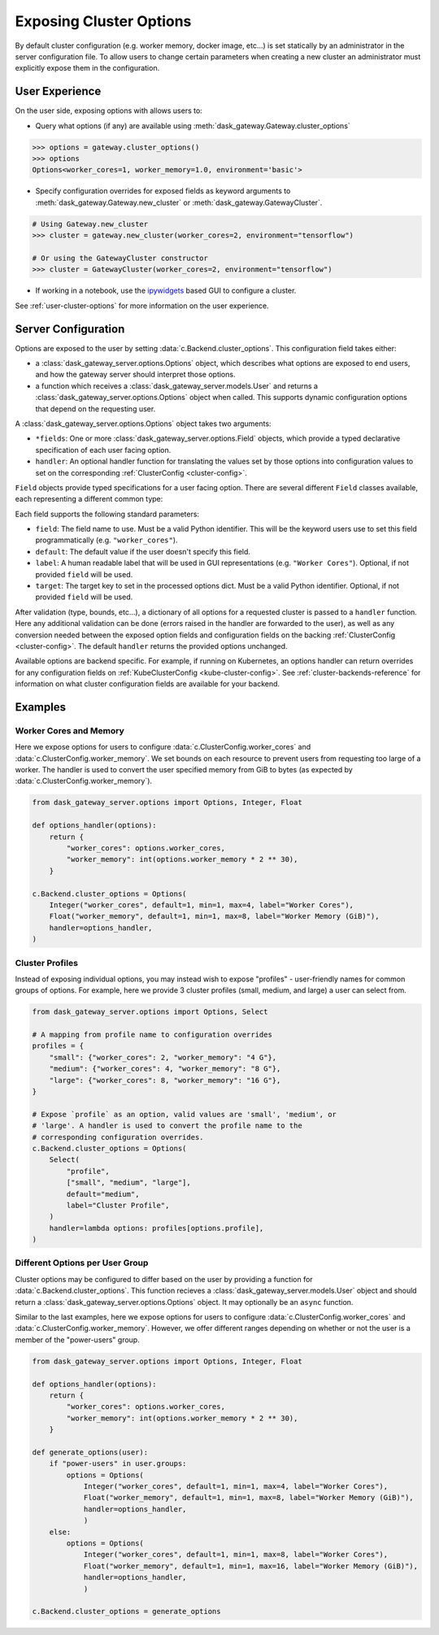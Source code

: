 Exposing Cluster Options
========================

By default cluster configuration (e.g. worker memory, docker image, etc...) is
set statically by an administrator in the server configuration file. To allow
users to change certain parameters when creating a new cluster an administrator
must explicitly expose them in the configuration.

User Experience
---------------

On the user side, exposing options with allows users to:

- Query what options (if any) are available using
  :meth:`dask_gateway.Gateway.cluster_options`

.. code-block:: python

    >>> options = gateway.cluster_options()
    >>> options
    Options<worker_cores=1, worker_memory=1.0, environment='basic'>

- Specify configuration overrides for exposed fields as keyword
  arguments to :meth:`dask_gateway.Gateway.new_cluster` or
  :meth:`dask_gateway.GatewayCluster`.

.. code-block:: python

    # Using Gateway.new_cluster
    >>> cluster = gateway.new_cluster(worker_cores=2, environment="tensorflow")

    # Or using the GatewayCluster constructor
    >>> cluster = GatewayCluster(worker_cores=2, environment="tensorflow")


- If working in a notebook, use the ipywidgets_ based GUI to configure a
  cluster.

.. image:: /_images/options-widget.png
    :alt: Cluster options widget


See :ref:`user-cluster-options` for more information on the user experience.


Server Configuration
--------------------

Options are exposed to the user by setting :data:`c.Backend.cluster_options`.
This configuration field takes either:

- a :class:`dask_gateway_server.options.Options` object, which describes what
  options are exposed to end users, and how the gateway server should interpret
  those options.

- a function which receives a :class:`dask_gateway_server.models.User` and
  returns a :class:`dask_gateway_server.options.Options` object when called.
  This supports dynamic configuration options that depend on the requesting
  user.

.. autosummary:: ~dask_gateway_server.options.Options

A :class:`dask_gateway_server.options.Options` object takes two arguments:

- ``*fields``: One or more :class:`dask_gateway_server.options.Field` objects,
  which provide a typed declarative specification of each user facing option.

- ``handler``: An optional handler function for translating the values set by
  those options into configuration values to set on the corresponding
  :ref:`ClusterConfig <cluster-config>`.

``Field`` objects provide typed specifications for a user facing option. There
are several different ``Field`` classes available, each representing a
different common type:

.. autosummary::
    ~dask_gateway_server.options.Integer
    ~dask_gateway_server.options.Float
    ~dask_gateway_server.options.Bool
    ~dask_gateway_server.options.String
    ~dask_gateway_server.options.Select

Each field supports the following standard parameters:

- ``field``: The field name to use. Must be a valid Python identifier. This
  will be the keyword users use to set this field programmatically (e.g.
  ``"worker_cores"``).
- ``default``: The default value if the user doesn't specify this field.
- ``label``: A human readable label that will be used in GUI representations
  (e.g. ``"Worker Cores"``). Optional, if not provided ``field`` will be used.
- ``target``: The target key to set in the processed options dict. Must be a
  valid Python identifier. Optional, if not provided ``field`` will be used.

After validation (type, bounds, etc...), a dictionary of all options for a
requested cluster is passed to a ``handler`` function. Here any additional
validation can be done (errors raised in the handler are forwarded to the
user), as well as any conversion needed between the exposed option fields and
configuration fields on the backing :ref:`ClusterConfig <cluster-config>`.  The
default ``handler`` returns the provided options unchanged.

Available options are backend specific. For example, if running on Kubernetes,
an options handler can return overrides for any configuration fields on
:ref:`KubeClusterConfig <kube-cluster-config>`. See
:ref:`cluster-backends-reference` for information on what cluster configuration
fields are available for your backend.

Examples
--------

Worker Cores and Memory
^^^^^^^^^^^^^^^^^^^^^^^

Here we expose options for users to configure
:data:`c.ClusterConfig.worker_cores` and :data:`c.ClusterConfig.worker_memory`.
We set bounds on each resource to prevent users from requesting too large of a
worker. The handler is used to convert the user specified memory from GiB to
bytes (as expected by :data:`c.ClusterConfig.worker_memory`).

.. code-block:: python

    from dask_gateway_server.options import Options, Integer, Float

    def options_handler(options):
        return {
            "worker_cores": options.worker_cores,
            "worker_memory": int(options.worker_memory * 2 ** 30),
        }

    c.Backend.cluster_options = Options(
        Integer("worker_cores", default=1, min=1, max=4, label="Worker Cores"),
        Float("worker_memory", default=1, min=1, max=8, label="Worker Memory (GiB)"),
        handler=options_handler,
    )


Cluster Profiles
^^^^^^^^^^^^^^^^

Instead of exposing individual options, you may instead wish to expose
"profiles" - user-friendly names for common groups of options. For example,
here we provide 3 cluster profiles (small, medium, and large) a user can select
from.

.. code-block:: python

    from dask_gateway_server.options import Options, Select

    # A mapping from profile name to configuration overrides
    profiles = {
        "small": {"worker_cores": 2, "worker_memory": "4 G"},
        "medium": {"worker_cores": 4, "worker_memory": "8 G"},
        "large": {"worker_cores": 8, "worker_memory": "16 G"},
    }

    # Expose `profile` as an option, valid values are 'small', 'medium', or
    # 'large'. A handler is used to convert the profile name to the
    # corresponding configuration overrides.
    c.Backend.cluster_options = Options(
        Select(
            "profile",
            ["small", "medium", "large"],
            default="medium",
            label="Cluster Profile",
        )
        handler=lambda options: profiles[options.profile],
    )

Different Options per User Group
^^^^^^^^^^^^^^^^^^^^^^^^^^^^^^^^

Cluster options may be configured to differ based on the user by providing a
function for :data:`c.Backend.cluster_options`. This function recieves a
:class:`dask_gateway_server.models.User` object and should return a
:class:`dask_gateway_server.options.Options` object. It may optionally be an
``async`` function.

Similar to the last examples, here we expose options for users to configure
:data:`c.ClusterConfig.worker_cores` and :data:`c.ClusterConfig.worker_memory`.
However, we offer different ranges depending on whether or not the user is a
member of the "power-users" group.

.. code-block:: python

    from dask_gateway_server.options import Options, Integer, Float

    def options_handler(options):
        return {
            "worker_cores": options.worker_cores,
            "worker_memory": int(options.worker_memory * 2 ** 30),
        }

    def generate_options(user):
        if "power-users" in user.groups:
            options = Options(
                Integer("worker_cores", default=1, min=1, max=4, label="Worker Cores"),
                Float("worker_memory", default=1, min=1, max=8, label="Worker Memory (GiB)"),
                handler=options_handler,
                )
        else:
            options = Options(
                Integer("worker_cores", default=1, min=1, max=8, label="Worker Cores"),
                Float("worker_memory", default=1, min=1, max=16, label="Worker Memory (GiB)"),
                handler=options_handler,
                )

    c.Backend.cluster_options = generate_options


.. _ipywidgets: https://ipywidgets.readthedocs.io/en/latest/
